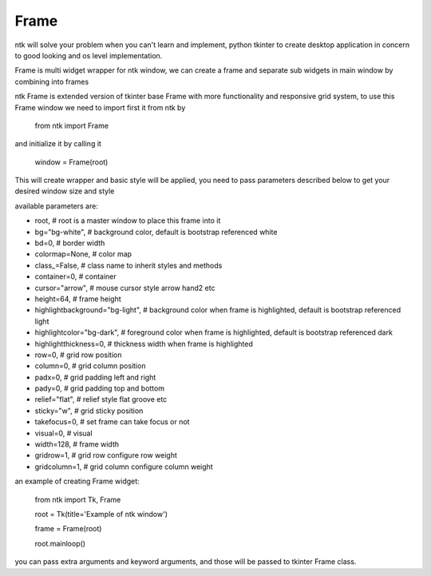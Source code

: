 ========
Frame
========

ntk will solve your problem when you can't learn and implement,
python tkinter to create desktop application in concern to
good looking and os level implementation.

Frame is multi widget wrapper for ntk window, we can create a frame 
and separate sub widgets in main window by combining into frames

ntk Frame is extended version of tkinter base Frame with more functionality and responsive grid system, to use
this Frame window we need to import first it from ntk by

    from ntk import Frame

and initialize it by calling it

    window = Frame(root)

This will create wrapper and basic style will be applied, you need to pass parameters described 
below to get your desired window size and style

available parameters are:

* root, # root is a master window to place this frame into it
* bg="bg-white", # background color, default is bootstrap referenced white
* bd=0, # border width
* colormap=None, # color map
* class_=False, # class name to inherit styles and methods
* container=0, # container
* cursor="arrow", # mouse cursor style arrow hand2 etc
* height=64, # frame height
* highlightbackground="bg-light", # background color when frame is highlighted, default is bootstrap referenced light
* highlightcolor="bg-dark", # foreground color when frame is highlighted, default is bootstrap referenced dark
* highlightthickness=0, # thickness width when frame is highlighted
* row=0, # grid row position
* column=0, # grid column position
* padx=0, # grid padding left and right
* pady=0, # grid padding top and bottom
* relief="flat", # relief style flat groove etc
* sticky="w", # grid sticky position
* takefocus=0, # set frame can take focus or not
* visual=0, # visual
* width=128, # frame width
* gridrow=1, # grid row configure row weight
* gridcolumn=1, # grid column configure column weight

an example of creating Frame widget:


    from ntk import Tk, Frame

    root = Tk(title='Example of ntk window')

    frame = Frame(root)

    root.mainloop()

you can pass extra arguments and keyword arguments, and those will be passed
to tkinter Frame class.